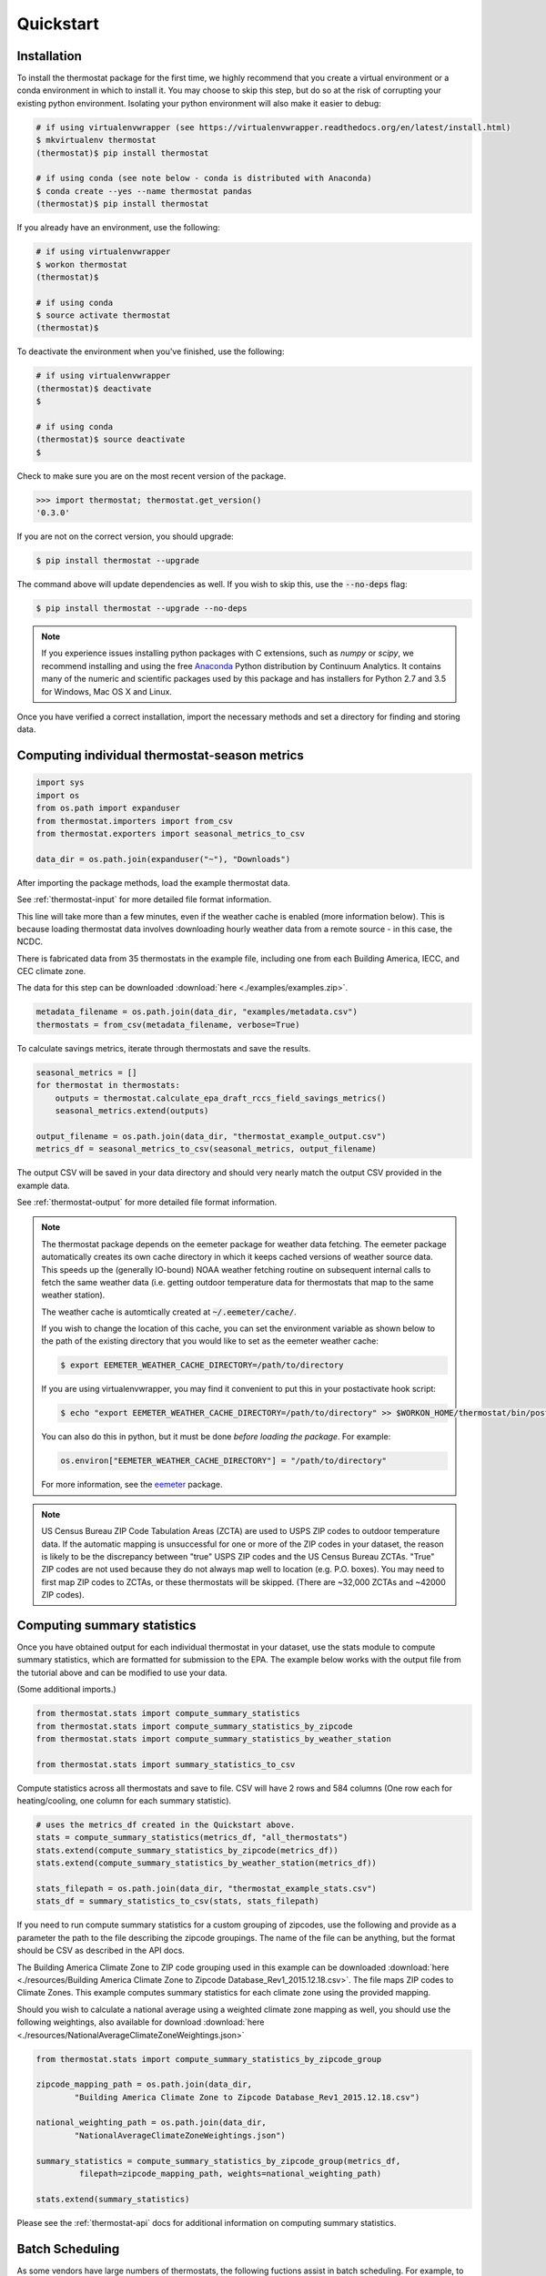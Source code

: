 Quickstart
==========

Installation
------------

To install the thermostat package for the first time, we highly recommend that
you create a virtual environment or a conda environment in which to install it.
You may choose to skip this step, but do so at the risk of corrupting your
existing python environment. Isolating your python environment will also
make it easier to debug:

.. code-block:: bash

    # if using virtualenvwrapper (see https://virtualenvwrapper.readthedocs.org/en/latest/install.html)
    $ mkvirtualenv thermostat
    (thermostat)$ pip install thermostat

    # if using conda (see note below - conda is distributed with Anaconda)
    $ conda create --yes --name thermostat pandas
    (thermostat)$ pip install thermostat

If you already have an environment, use the following:

.. code-block:: bash

    # if using virtualenvwrapper
    $ workon thermostat
    (thermostat)$

    # if using conda
    $ source activate thermostat
    (thermostat)$

To deactivate the environment when you've finished, use the following:

.. code-block:: bash

    # if using virtualenvwrapper
    (thermostat)$ deactivate
    $

    # if using conda
    (thermostat)$ source deactivate
    $

Check to make sure you are on the most recent version of the package.

.. code-block:: python

    >>> import thermostat; thermostat.get_version()
    '0.3.0'

If you are not on the correct version, you should upgrade:

.. code-block:: bash

    $ pip install thermostat --upgrade

The command above will update dependencies as well. If you wish to skip this,
use the :code:`--no-deps` flag:

.. code-block:: bash

    $ pip install thermostat --upgrade --no-deps

.. note::

    If you experience issues installing python packages with C extensions, such
    as `numpy` or `scipy`, we recommend installing and using the free
    `Anaconda <https://www.continuum.io/downloads>`_ Python distribution by
    Continuum Analytics. It contains many of the numeric and scientific
    packages used by this package and has installers for Python 2.7 and 3.5 for
    Windows, Mac OS X and Linux.

Once you have verified a correct installation, import the necessary methods
and set a directory for finding and storing data.

Computing individual thermostat-season metrics
----------------------------------------------

.. code-block:: python

    import sys
    import os
    from os.path import expanduser
    from thermostat.importers import from_csv
    from thermostat.exporters import seasonal_metrics_to_csv

    data_dir = os.path.join(expanduser("~"), "Downloads")

After importing the package methods, load the example thermostat data.

See :ref:`thermostat-input` for more detailed file format information.

This line will take more than a few minutes, even if the weather cache
is enabled (more information below). This is because loading thermostat data
involves downloading hourly weather data from a remote source - in this case,
the NCDC.

There is fabricated data from 35 thermostats in the example file, including one
from each Building America, IECC, and CEC climate zone.

The data for this step can be downloaded :download:`here <./examples/examples.zip>`.

.. code-block:: python

    metadata_filename = os.path.join(data_dir, "examples/metadata.csv")
    thermostats = from_csv(metadata_filename, verbose=True)

To calculate savings metrics, iterate through thermostats and save the results.

.. code-block:: python

    seasonal_metrics = []
    for thermostat in thermostats:
        outputs = thermostat.calculate_epa_draft_rccs_field_savings_metrics()
        seasonal_metrics.extend(outputs)

    output_filename = os.path.join(data_dir, "thermostat_example_output.csv")
    metrics_df = seasonal_metrics_to_csv(seasonal_metrics, output_filename)

The output CSV will be saved in your data directory and should very nearly
match the output CSV provided in the example data.

See :ref:`thermostat-output` for more detailed file format information.

.. note::

    The thermostat package depends on the eemeter package for weather data
    fetching. The eemeter package automatically creates its own cache directory
    in which it keeps cached versions of weather source data. This speeds up
    the (generally IO-bound) NOAA weather fetching routine on subsequent
    internal calls to fetch the same weather data (i.e. getting outdoor
    temperature data for thermostats that map to the same weather station).

    The weather cache is automtically created at :code:`~/.eemeter/cache/`.

    If you wish to change the location of this cache, you can set the
    environment variable as shown below to the path of the existing directory
    that you would like to set as the eemeter weather cache:

    .. code-block:: bash

        $ export EEMETER_WEATHER_CACHE_DIRECTORY=/path/to/directory

    If you are using virtualenvwrapper, you may find it convenient to put this
    in your postactivate hook script:

    .. code-block:: bash

        $ echo "export EEMETER_WEATHER_CACHE_DIRECTORY=/path/to/directory" >> $WORKON_HOME/thermostat/bin/postactivate

    You can also do this in python, but it must be done
    *before loading the package*.  For example:

    .. code-block:: python

        os.environ["EEMETER_WEATHER_CACHE_DIRECTORY"] = "/path/to/directory"

    For more information, see the `eemeter <http://eemeter.readthedocs.org/en/latest/tutorial.html#caching-weather-data>`_
    package.

.. note::

    US Census Bureau ZIP Code Tabulation Areas (ZCTA) are used to USPS ZIP
    codes to outdoor temperature data. If the automatic mapping is unsuccessful
    for one or more of the ZIP codes in your dataset, the reason is likely to
    be the discrepancy between "true" USPS ZIP codes and the US Census Bureau
    ZCTAs. "True" ZIP codes are not used because they do not always map well to
    location (e.g. P.O. boxes). You may need to first map ZIP codes to ZCTAs,
    or these thermostats will be skipped. (There are ~32,000 ZCTAs and ~42000
    ZIP codes).


Computing summary statistics
----------------------------

Once you have obtained output for each individual thermostat in your dataset,
use the stats module to compute summary statistics, which are formatted for
submission to the EPA. The example below works with the output file from the
tutorial above and can be modified to use your data.

(Some additional imports.)

.. code-block:: python

    from thermostat.stats import compute_summary_statistics
    from thermostat.stats import compute_summary_statistics_by_zipcode
    from thermostat.stats import compute_summary_statistics_by_weather_station

    from thermostat.stats import summary_statistics_to_csv

Compute statistics across all thermostats and save to file. CSV will have 2 rows
and 584 columns (One row each for heating/cooling, one column for each
summary statistic).

.. code-block:: python

    # uses the metrics_df created in the Quickstart above.
    stats = compute_summary_statistics(metrics_df, "all_thermostats")
    stats.extend(compute_summary_statistics_by_zipcode(metrics_df))
    stats.extend(compute_summary_statistics_by_weather_station(metrics_df))

    stats_filepath = os.path.join(data_dir, "thermostat_example_stats.csv")
    stats_df = summary_statistics_to_csv(stats, stats_filepath)

If you need to run compute summary statistics for a custom grouping of
zipcodes, use the following and provide as a parameter the path to the
file describing the zipcode groupings. The name of the file can be anything,
but the format should be CSV as described in the API docs.

The Building America Climate Zone to ZIP code grouping used in this example
can be downloaded
:download:`here <./resources/Building America Climate Zone to Zipcode Database_Rev1_2015.12.18.csv>`.
The file maps ZIP codes to Climate Zones. This example computes summary
statistics for each climate zone using the provided mapping.

Should you wish to calculate a national average using a weighted climate zone
mapping as well, you should use the following weightings, also available for
download :download:`here <./resources/NationalAverageClimateZoneWeightings.json>`

.. code-block:: python

    from thermostat.stats import compute_summary_statistics_by_zipcode_group

    zipcode_mapping_path = os.path.join(data_dir,
            "Building America Climate Zone to Zipcode Database_Rev1_2015.12.18.csv")

    national_weighting_path = os.path.join(data_dir,
            "NationalAverageClimateZoneWeightings.json")

    summary_statistics = compute_summary_statistics_by_zipcode_group(metrics_df,
             filepath=zipcode_mapping_path, weights=national_weighting_path)

    stats.extend(summary_statistics)

Please see the :ref:`thermostat-api` docs for additional information
on computing summary statistics.

Batch Scheduling
----------------

As some vendors have large numbers of thermostats, the following fuctions
assist in batch scheduling. For example, to create 10 batches, do the following:

(More imports.)

.. code-block:: python

    from thermostat.parallel import schedule_batches

Create a directory in which to save zipped batches, then save them there and
keep track of the filenames.

.. code-block:: python

    directory = os.path.join(data_dir, "thermostat_batches")
    batch_zipfile_names = schedule_batches(metadata_filename, n_batches=10,
            zip_files=True, batches_dir=directory)

More information
----------------

For additional information on package usage, please see the
:ref:`thermostat-api` documentation.


.. _thermostat-input:

Input data
----------

Input data should be specified using the following formats. One CSV should
specify thermostat summary metadata (e.g. unique identifiers, location, etc.).
Another CSV (or CSVs) should contain runtime information, linked to the
metadata csv by the :code:`thermostat_id` column.

Example files :download:`here <./examples/examples.zip>`.

Thermostat Summary Metadata CSV format
~~~~~~~~~~~~~~~~~~~~~~~~~~~~~~~~~~~~~~

Columns
```````

============================== ================ ===== ===========
Name                           Data Format      Units Description
------------------------------ ---------------- ----- -----------
:code:`thermostat_id`          string           N/A   A uniquely identifying marker for the thermostat.
:code:`equipment_type`         enum, {0..5}     N/A   The type of controlled HVAC heating and cooling equipment. [#]_
:code:`zipcode`                string, 5 digits N/A   The ZIP code in which the thermostat is installed [#]_.
:code:`utc_offset`             string           N/A   The UTC offset of the times in the corresponding interval data CSV. (e.g. "-0700")
:code:`interval_data_filename` string           N/A   The filename of the interval data file corresponding to this thermostat. Should be specified relative to the location of the metadata file.
============================== ================ ===== ===========

 - Each row should correspond to a single thermostat.
 - Nulls should be specified by leaving the field blank.
 - All interval data for a particular thermostat should use
   the *same, single* UTC offset provided in the metadata file.

Thermostat Interval Data CSV format
~~~~~~~~~~~~~~~~~~~~~~~~~~~~~~~~~~~

Columns
```````

============================ ======================= ======= ===========
Name                         Data Format             Units    Description
---------------------------- ----------------------- ------- -----------
:code:`thermostat_id`        string                  N/A     Uniquely identifying marker for the thermostat.
:code:`date`                 YYYY-MM-DD (ISO-8601)   N/A     Date of this set of readings.
:code:`cool_runtime`         decimal or integer      minutes Daily runtime of cooling equipment.
:code:`heat_runtime`         decimal or integer      minutes Daily runtime of heating equipment. [#]_
:code:`auxiliary_heat_HH`    decimal or integer      minutes Hourly runtime of auxiliary heat equipment (HH=00-23).
:code:`emergency_heat_HH`    decimal or integer      minutes Hourly runtime of emergency heat equipment (HH=00-23).
:code:`temp_in_HH`           decimal, to nearest 0.5 °F      Hourly average conditioned space temperature over the period of the reading (HH=00-23).
:code:`heating_setpoint_HH`  decimal, to nearest 0.5 °F      Hourly average thermostat setpoint temperature over the period of the reading (HH=00-23).
:code:`cooling_setpoint_HH`  decimal, to nearest 0.5 °F      Hourly average thermostat setpoint temperature over the period of the reading (HH=00-23).
============================ ======================= ======= ===========

- Each row should correspond to a single daily reading from a thermostat.
- Nulls should be specified by leaving the field blank.
- Zero values should be specified as 0, rather than as blank.
- If data is missing for a particular row of one column, data should still be
  provided for other columns in that row. For example, if runtime is missing
  for a particular date, please still provide indoor conditioned space
  temperature and setpoints for that date, if available.
- Runtimes should be less than or equal to 1440 min (1 day).
- Dates should be specified in the ISO 8601 date format (e.g. :code:`2015-05-19`).
- All temperatures should be specified in °F (to the nearest 0.5°F).
- If no distinction is made between heating and cooling setpoint, set both
  equal to the single setpoint.
- All runtime data MUST have the same UTC offset, as provided in the
  corresponding metadata file.
- If only a single setpoint is used for the thermostat, please copy the same
  setpoint data in to the heating and cooling setpoint columns.
- Outdoor temperature data need not be provided - it will be fetched
  automatically from NCDC using the `eemeter <http://eemeter.readthedocs.org/en/latest/>`_ package.

.. [#] Options for :code:`equipment_type`:

   - :code:`0`: Other – e.g. multi-zone multi-stage, modulating. Note: module will
     not output savings data for this type.
   - :code:`1`: Single stage heat pump with aux and/or emergency heat
   - :code:`2`: Single stage heat pump without aux or emergency heat
   - :code:`3`: Single stage non heat pump with single-stage central air conditioning
   - :code:`4`: Single stage non heat pump without central air conditioning
   - :code:`5`: Single stage central air conditioning without central heating

.. [#] Will be used for matching with a weather station that provides external
   dry-bulb temperature data. This temperature data will be used to determine
   the bounds of the heating and cooling season over which metrics will be
   computed. For more information on the mapping between ZIP codes and
   weather stations, please see the `eemeter.location <http://eemeter.readthedocs.org/en/latest/eemeter.html#module-eemeter.location>`_ package.

.. [#] Should not include runtime for auxiliary or emergency heat - this should
   be provided separately in the columns `emergency_heat_HH` and
   `auxiliary_heat_HH`.


.. _thermostat-output:

Output data
-----------

Individual thermostat-season
~~~~~~~~~~~~~~~~~~~~~~~~~~~~

The following columns are a intermediate output generated for each thermostat-season.

Columns
```````

======================================================= ================ ======================== ===========
Name                                                    Data Format      Units                    Description
------------------------------------------------------- ---------------- ------------------------ -----------
:code:`ct_identifier`                                   string           N/A                      Identifier for thermostat as provided in the metadata file.
:code:`equipment_type`                                  enum, {0..5}     N/A                      Equipment type of this thermostat (1, 2, 3, 4, or 5).
:code:`season_name`                                     string           N/A                      Name of the season (e.g. "Heating 2012-2013").
:code:`station`                                         string, USAF ID  N/A                      USAF identifier for station used to fetch hourly temperature data.
:code:`zipcode`                                         string, 5 digits N/A                      ZIP code provided in the metadata file.
:code:`n_days_both_heating_and_cooling`                 integer          # days                   Number of days not included in this season's calculations due to presence of both heating and cooling.
:code:`n_days_insufficient_data`                        integer          # days                   Number of days not included in this season's calculations due to missing data.
:code:`n_days_in_season`                                integer          # days                   Number of days meeting criteria for season inclusion.
:code:`n_days_in_season_range`                          integer          # days                   Number of potential days in the season range (e.g. Jan 1 to Dec 31 = 365)
:code:`slope_deltaT`                                    decimal          minutes/Δ°F              Slope found during a linear regression of a deltaT demand measure against runtime.
:code:`intercept_deltaT`                                decimal          minutes                  Intercept found during a linear regression of a deltaT demand measure against runtime.
:code:`alpha_est_dailyavgCDD`                           decimal          minutes/Δ°F              Estimate of alpha from the ratio estimation step of the dailyavgCDD demand measure.
:code:`alpha_est_dailyavgHDD`                           decimal          minutes/Δ°F              Estimate of alpha from the ratio estimation step of the dailyavgCDD demand measure.
:code:`alpha_est_hourlyavgCDD`                          decimal          minutes/Δ°F              Estimate of alpha from the ratio estimation step of the hourlyavgCDD demand measure.
:code:`alpha_est_hourlyavgHDD`                          decimal          minutes/Δ°F              Estimate of alpha from the ratio estimation step of the hourlyavgHDD demand measure.
:code:`mean_sq_err_dailyavgCDD`                         decimal          :math:`\text{minutes}^2` Mean squared error for the ratio estimation used during computation of the dailyavgCDD demand measure.
:code:`mean_sq_err_dailyavgHDD`                         decimal          :math:`\text{minutes}^2` Mean squared error for the ratio estimation used during computation of the dailyavgHDD demand measure.
:code:`mean_sq_err_hourlyavgCDD`                        decimal          :math:`\text{minutes}^2` Mean squared error for the ratio estimation used during computation of the hourlyavgCDD demand measure.
:code:`mean_sq_err_hourlyavgHDD`                        decimal          :math:`\text{minutes}^2` Mean squared error for the ratio estimation used during computation of the hourlyavgHDD demand measure.
:code:`mean_squared_error_deltaT`                       decimal          :math:`\text{minutes}^2` Mean squared error of the linear regression of the deltaT demand measure against runtime (see also slope_deltT).
:code:`deltaT_base_est_dailyavgCDD`                     decimal          °F                       DeltaT base for the dailyavgCDD demand measure.
:code:`deltaT_base_est_dailyavgHDD`                     decimal          °F                       DeltaT base for the dailyavgHDD demand measure.
:code:`deltaT_base_est_hourlyavgCDD`                    decimal          °F                       DeltaT base for the hourlyavgCDD demand measure.
:code:`deltaT_base_est_hourlyavgHDD`                    decimal          °F                       DeltaT base for the hourlyavgHDD demand measure.
:code:`baseline_daily_runtime_deltaT`                   decimal          minutes/day              Baseline daily runtime according to the deltaT demand measure.
:code:`baseline_daily_runtime_dailyavgCDD`              decimal          minutes/day              Baseline daily runtime according to the dailyavgCDD demand measure.
:code:`baseline_daily_runtime_dailyavgHDD`              decimal          minutes/day              Baseline daily runtime according to the dailyavgHDD demand measure.
:code:`baseline_daily_runtime_hourlyavgCDD`             decimal          minutes/day              Baseline daily runtime according to the hourlyavgCDD demand measure.
:code:`baseline_daily_runtime_hourlyavgHDD`             decimal          minutes/day              Baseline daily runtime according to the hourlyavgHDD demand measure.
:code:`baseline_seasonal_runtime_deltaT`                decimal          minutes/season           Baseline seasonal runtime according to the deltaT demand measure.
:code:`baseline_seasonal_runtime_dailyavgCDD`           decimal          minutes/season           Baseline seasonal runtime according to the dailyavgCDD demand measure.
:code:`baseline_seasonal_runtime_dailyavgHDD`           decimal          minutes/season           Baseline seasonal runtime according to the dailyavgHDD demand measure.
:code:`baseline_seasonal_runtime_hourlyavgCDD`          decimal          minutes/season           Baseline seasonal runtime according to the hourlyavgCDD demand measure.
:code:`baseline_seasonal_runtime_hourlyavgHDD`          decimal          minutes/season           Baseline seasonal runtime according to the hourlyavgHDD demand measure.
:code:`baseline_comfort_temperature`                    decimal          °F                       Baseline comfort temperature as determined by either the (10th percentile or 90th percentile of setpoints)
:code:`actual_daily_runtime`                            decimal          minutes/day              Observed average daily runtime for the season.
:code:`actual_seasonal_runtime`                         decimal          minutes/season           Observed total runtime for the season.
:code:`seasonal_avoided_runtime_deltaT`                 decimal          minutes/season           Seasonal avoided runtime according to the deltaT demand measure.
:code:`seasonal_avoided_runtime_dailyavgCDD`            decimal          minutes/season           Seasonal avoided runtime according to the dailyavgCDD demand measure (Cooling seasons only).
:code:`seasonal_avoided_runtime_dailyavgHDD`            decimal          minutes/season           Seasonal avoided runtime according to the dailyavgHDD demand measure (Heating seasons only).
:code:`seasonal_avoided_runtime_hourlyavgCDD`           decimal          minutes/season           Seasonal avoided runtime according to the hourlyavgCDD demand measure (Cooling seasons only).
:code:`seasonal_avoided_runtime_hourlyavgHDD`           decimal          minutes/season           Seasonal avoided runtime according to the hourlyavgHDD demand measure (Heating seasons only).
:code:`seasonal_savings_deltaT`                         decimal          0.0=0%, 1.0=100%         Seasonal savings according to the deltaT demand measure.
:code:`seasonal_savings_dailyavgCDD`                    decimal          0.0=0%, 1.0=100%         Seasonal savings according to the dailyavgCDD demand measure (Cooling seasons only).
:code:`seasonal_savings_dailyavgHDD`                    decimal          0.0=0%, 1.0=100%         Seasonal savings according to the dailyavgHDD demand measure (Heating seasons only).
:code:`seasonal_savings_hourlyavgCDD`                   decimal          0.0=0%, 1.0=100%         Seasonal savings according to the hourlyavgCDD demand measure (Cooling seasons only).
:code:`seasonal_savings_hourlyavgHDD`                   decimal          0.0=0%, 1.0=100%         Seasonal savings according to the hourlyavgHDD demand measure (Heating seasons only).
:code:`rhu_00F_to_05F`                                  decmial          0.0=0%, 1.0=100%         Resistance heat utilization for hourly temperature bin :math:`0 \leq T_{out} < 5`
:code:`rhu_05F_to_10F`                                  decmial          0.0=0%, 1.0=100%         Resistance heat utilization for hourly temperature bin :math:`5 \leq T_{out} < 10`
:code:`rhu_10F_to_15F`                                  decmial          0.0=0%, 1.0=100%         Resistance heat utilization for hourly temperature bin :math:`10 \leq T_{out} < 15`
:code:`rhu_15F_to_20F`                                  decmial          0.0=0%, 1.0=100%         Resistance heat utilization for hourly temperature bin :math:`15 \leq T_{out} < 20`
:code:`rhu_20F_to_25F`                                  decmial          0.0=0%, 1.0=100%         Resistance heat utilization for hourly temperature bin :math:`20 \leq T_{out} < 25`
:code:`rhu_25F_to_30F`                                  decmial          0.0=0%, 1.0=100%         Resistance heat utilization for hourly temperature bin :math:`25 \leq T_{out} < 30`
:code:`rhu_30F_to_35F`                                  decmial          0.0=0%, 1.0=100%         Resistance heat utilization for hourly temperature bin :math:`30 \leq T_{out} < 35`
:code:`rhu_35F_to_40F`                                  decmial          0.0=0%, 1.0=100%         Resistance heat utilization for hourly temperature bin :math:`35 \leq T_{out} < 40`
:code:`rhu_40F_to_45F`                                  decmial          0.0=0%, 1.0=100%         Resistance heat utilization for hourly temperature bin :math:`40 \leq T_{out} < 45`
:code:`rhu_45F_to_50F`                                  decmial          0.0=0%, 1.0=100%         Resistance heat utilization for hourly temperature bin :math:`45 \leq T_{out} < 50`
:code:`rhu_50F_to_55F`                                  decmial          0.0=0%, 1.0=100%         Resistance heat utilization for hourly temperature bin :math:`50 \leq T_{out} < 55`
:code:`rhu_55F_to_60F`                                  decmial          0.0=0%, 1.0=100%         Resistance heat utilization for hourly temperature bin :math:`55 \leq T_{out} < 60`
======================================================= ================ ======================== ===========

Summary Statistics
~~~~~~~~~~~~~~~~~~

For each real- or integer-valued column ("###") from the individual thermostat-season
output, the following summary statistics are generated.

Columns
```````

========================== ===========
Name                       Description
-------------------------- -----------
:code:`###_mean`           Mean
:code:`###_sem`            Standard Error of the Mean
:code:`###_10q`            1st decile (10th percentile, q=quantile)
:code:`###_20q`            2nd decile
:code:`###_30q`            3rd decile
:code:`###_40q`            4th decile
:code:`###_50q`            5th decile
:code:`###_60q`            6th decile
:code:`###_70q`            7th decile
:code:`###_80q`            8th decile
:code:`###_90q`            9th decile
========================== ===========


The following general columns are also output:

Columns
```````

=========================== ===========
Name                        Description
--------------------------- -----------
:code:`label`               Label for the summary
:code:`n_seasons_total`     Number of thermostat-seasons available for inclusion in summary. Should be the sum of :code:`n_seasons_kept` and :code:`n_seasons_discarded`.
:code:`n_seasons_kept`      Number of thermostat-seasons actually included in summary.
:code:`n_seasons_discarded` Number of thermostat-seasons not included in summary because of one or more failed inclusion tests.
=========================== ===========
